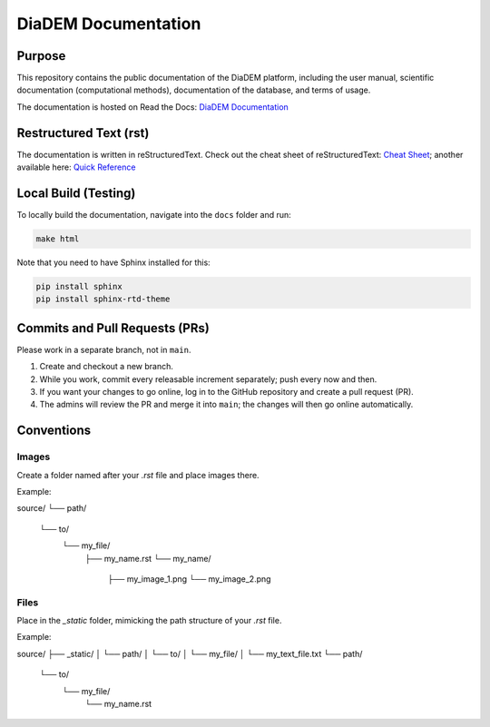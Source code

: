 DiaDEM Documentation
====================

Purpose
-------
This repository contains the public documentation of the DiaDEM platform, including the user manual, scientific documentation (computational methods), documentation of the database, and terms of usage.

The documentation is hosted on Read the Docs: `DiaDEM Documentation <https://diadem.readthedocs.io/en/latest/>`_

Restructured Text (rst)
-----------------------
The documentation is written in reStructuredText. Check out the cheat sheet of reStructuredText: `Cheat Sheet <https://github.com/ralsina/rst-cheatsheet/blob/master/rst-cheatsheet.rst>`_; another available here: `Quick Reference <https://docutils.sourceforge.io/docs/user/rst/quickref.html>`_

Local Build (Testing)
---------------------
To locally build the documentation, navigate into the ``docs`` folder and run:

.. code-block:: sh

    make html

Note that you need to have Sphinx installed for this:

.. code-block:: sh

    pip install sphinx
    pip install sphinx-rtd-theme

Commits and Pull Requests (PRs)
-------------------------------
Please work in a separate branch, not in ``main``.

1. Create and checkout a new branch.
2. While you work, commit every releasable increment separately; push every now and then.
3. If you want your changes to go online, log in to the GitHub repository and create a pull request (PR).
4. The admins will review the PR and merge it into ``main``; the changes will then go online automatically.


Conventions
-----------

Images
~~~~~~

Create a folder named after your `.rst` file and place images there.

Example:

source/
└── path/
    └── to/
        └── my_file/
            ├── my_name.rst
            └── my_name/
                ├── my_image_1.png
                └── my_image_2.png


Files
~~~~~

Place in the `_static` folder, mimicking the path structure of your `.rst` file.

Example:

source/
├── _static/
│   └── path/
│       └── to/
│           └── my_file/
│               └── my_text_file.txt
└── path/
    └── to/
        └── my_file/
            └── my_name.rst







